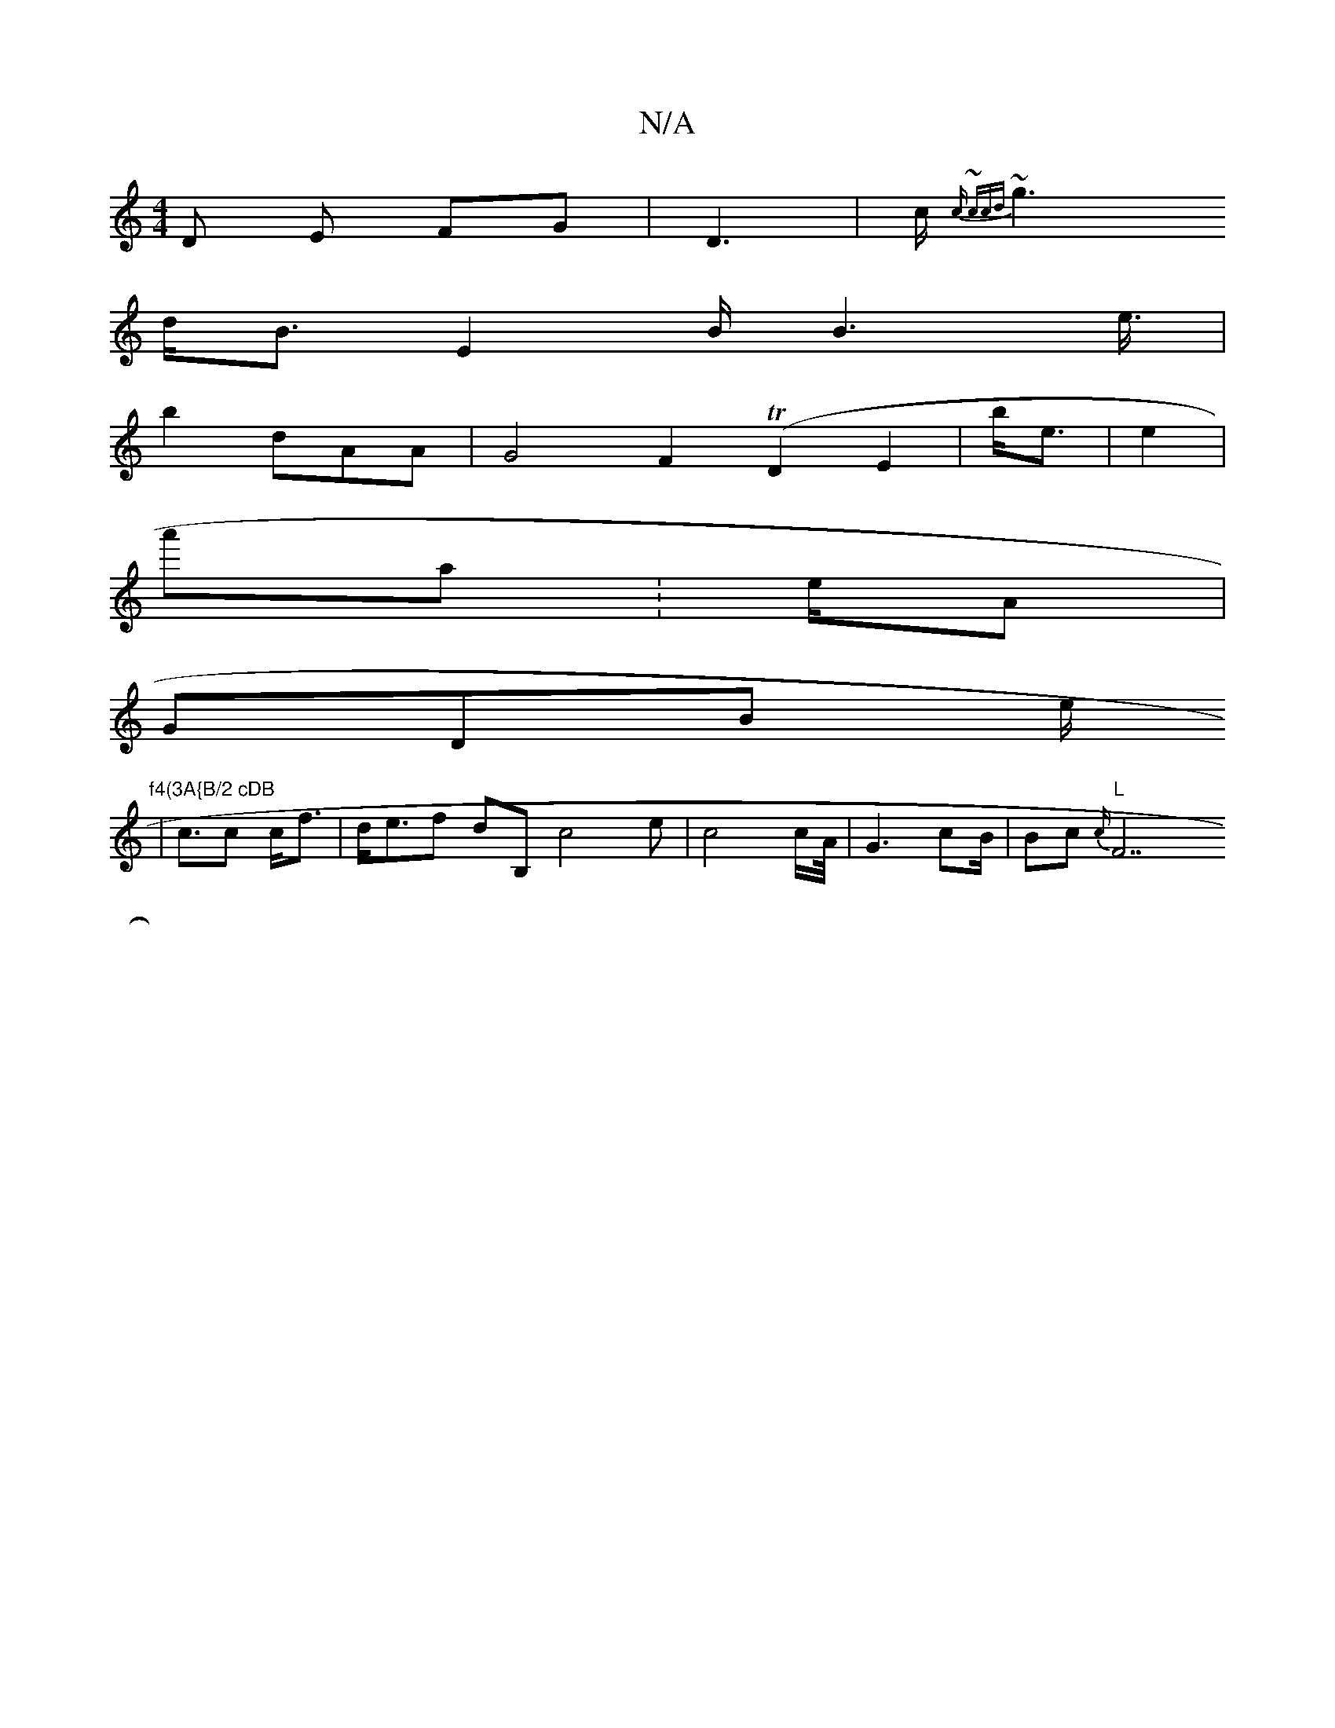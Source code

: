 X:1
T:N/A
M:4/4
R:N/A
K:Cmajor
D E FG| D3 | c<{cr | ~ccd(|
~g2 d}/<B E2 B<B2 e/>/2|
b4 dAA | G4 F2 (TD2 E2 | b<e | e2 |
a'a :e/A|
GDB e<"f4(3A{B/2 cDB
| cc c<f | d<ef dB,'c4e|c4 c/2}A/</2 | G2cB/2| Bc}{c/2:|
"L"F7"E gd f | b.d:|- "